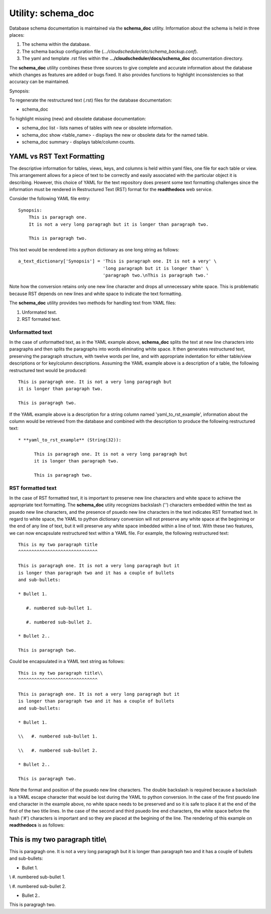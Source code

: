 Utility: schema_doc
===================

Database schema documentation is maintained via the **schema_doc** utility.  
Information about the schema is held in three places:

#. The schema within the database.
#. The schema backup configuration file (*.../cloudscheduler/etc/schema_backup.conf*).
#. The yaml and template .rst files within the **.../cloudscheduler/docs/schema_doc** documentation directory.

The **schema_doc** utility combines these three sources to give complete and accurate information
about the database which changes as features are added or bugs fixed. It also provides functions to
highlight inconsistencies so that accuracy can be maintained.

Synopsis:

To regenerate the restructured text (.rst) files for the database documentation:

* schema_doc

To highlight missing (new) and obsolete database documentation:

* schema_doc list - lists names of tables with new or obsolete information.
* schema_doc show <table_name> - displays the new or obsolete data for the named table.
* schema_doc summary - displays table/column counts.

YAML vs RST Text Formatting
^^^^^^^^^^^^^^^^^^^^^^^^^^^

The descriptive information for tables, views, keys, and columns is held within yaml files, one file for each
table or view. This arrangement allows for a piece of text to be correctly and easily associated with the 
particular object it is describing. However, this choice of YAML for the text repository does present some
text formatting challenges since the information must be rendered in Restructured Text (RST) format for the
**readthedocs** web service.

Consider the following YAML file entry::

   Synopsis:
       This is paragragh one.
       It is not a very long paragragh but it is longer than paragraph two.

       This is paragragh two.
       
This text would be rendered into a python dictionary as one long string as follows::

   a_text_dictionary['Synopsis'] = 'This is paragraph one. It is not a very' \
                                   'long paragraph but it is longer than' \
                                   'paragraph two.\nThis is paragraph two.'

Note how the conversion retains only one new line character and drops all unnecessary white space. This is
problematic because RST depends on new lines and white space to indicate the text formatting.

The **schema_doc** utility provides two methods for handling text from YAML files:

#. Unformated text.
#. RST formated text.

Unformatted text
----------------

In the case of unformatted text, as in the YAML example above, **schema_doc** splits the text at new
line characters into paragraphs and then splits the paragraphs into words eliminating white space. It
then generates restructured text, preserving the paragraph structure, with twelve words per line, and
with appropriate indentation for either table/view descriptions or for key/column descriptions. Assuming
the YAML example above is a description of a table, the following restructured text would be produced::

   This is paragragh one. It is not a very long paragragh but
   it is longer than paragraph two.

   This is paragragh two.

If the YAML example above is a description for a string column named 'yaml_to_rst_example', information
about the column would be retrieved from the database and combined with the description to produce the
following restructured text::

   * **yaml_to_rst_example** (String(32)):

         This is paragragh one. It is not a very long paragragh but
         it is longer than paragraph two.

         This is paragragh two.

RST formatted text
----------------

In the case of RST formatted text, it is important to preserve new line characters and white space
to achieve the appropriate text formatting. The **schema_doc** utiity recognizes backslash ('\') 
characters embedded within the text as psuedo new line characters, and the presence of psuedo new
line characters in the text indicates RST formatted text. In regard to white space, the YAML to 
python dictionary conversion will not preserve any white space at the beginning or the end of any
line of text, but it will preserve any white space imbedded within a line of text. With these two
features, we can now encapsulate restructured text within a YAML file. For example, the following
restructured text::

   This is my two paragraph title
   ^^^^^^^^^^^^^^^^^^^^^^^^^^^^^^

   This is paragragh one. It is not a very long paragragh but it
   is longer than paragraph two and it has a couple of bullets
   and sub-bullets:
   
   * Bullet 1.

      #. numbered sub-bullet 1.

      #. numbered sub-bullet 2.
   
   * Bullet 2..

   This is paragragh two.

Could be encapsulated in a YAML text string as follows::

   This is my two paragraph title\\
   ^^^^^^^^^^^^^^^^^^^^^^^^^^^^^^

   This is paragragh one. It is not a very long paragragh but it
   is longer than paragraph two and it has a couple of bullets
   and sub-bullets:
   
   * Bullet 1.

   \\   #. numbered sub-bullet 1.

   \\   #. numbered sub-bullet 2.
   
   * Bullet 2..

   This is paragragh two.

Note the format and position of the psuedo new line characters. The double backslash is
required because a backslash is a YAML escape character that would be lost during the 
YAML to python conversion. In the case of the first psuedo line end character in the
example above, no white space needs to be preserved and so it is safe to place it at 
the end of the first of the two title lines. In the case of the second and third psuedo
line end characters, the white space before the hash ('#') characters is important and
so they are placed at the begining of the line. The rendering of this example on 
**readthedocs** is as follows:

This is my two paragraph title\\
^^^^^^^^^^^^^^^^^^^^^^^^^^^^^^

This is paragragh one. It is not a very long paragragh but it
is longer than paragraph two and it has a couple of bullets
and sub-bullets:

* Bullet 1.

\\   #. numbered sub-bullet 1.

\\   #. numbered sub-bullet 2.

* Bullet 2..

This is paragragh two.

